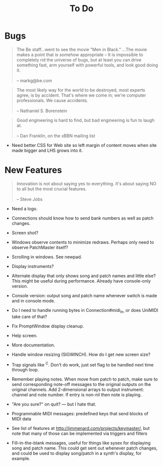 #+title: To Do
#+html: <!--#include virtual="header.html"-->

* Bugs

#+begin_quote
The Be staff...went to see the movie "Men in Black." ...The movie makes
a point that is somehow appropriate -- It is impossible to completely rid
the universe of bugs, but at least you can drive something fast, arm
yourself with powerful tools, and look good doing it.\\
\\
-- markg@be.com
#+end_quote

#+begin_quote
The most likely way for the world to be destroyed, most experts agree, is by
accident. That's where we come in; we're computer professionals. We cause
accidents.\\
\\
-- Nathaniel S. Borenstein
#+end_quote

#+begin_quote
Good engineering is hard to find, but bad engineering is fun to laugh at.\\
\\
-- Dan Franklin, on the xBBN mailing list
#+end_quote

- Need better CSS for Web site so left margin of content moves when site
  made bigger and LHS grows into it.

# None known, though many are assumed to exist. Please send bug reports to [[mailto:jim@jimmenard.com][Jim
# Menard]].

* New Features

#+begin_quote
Innovation is not about saying yes to everything. It's about saying NO to all
but the most crucial features.\\
\\
-- Steve Jobs
#+end_quote

- Need a logo.

- Connections should know how to send bank numbers as well as patch changes.

- Screen shot?

- Windows observe contents to minimize redraws. Perhaps only need to observe
  PatchMaster itself?

- Scrolling in windows. See newpad.

- Display instruments?

- Alternate display that only shows song and patch names and little else?
  This might be useful during performance. Already have console-only
  version.

- Console version: output song and patch name whenever switch is made and in
  console mode.

- Do I need to handle running bytes in Connection#midi_in, or does UniMIDI
  take care of that?

- Fix PromptWindow display cleanup.

- Help screen.

- More documentation.

- Handle window resizing (SIGWINCH). How do I get new screen size?

- Trap signals like ^C. Don't do work, just set flag to be handled next time
  through loop.

- Remember playing notes. When move from patch to patch, make sure to send
  corresponding note-off messages to the original outputs on the original
  channels. Add 2-dimensional arrays to output instrument: channel and note
  number. If entry is non-nil then note is playing.

- "Are you sure?" on quit? --- but I hate that.

- Programmable MIDI messages: predefined keys that send blocks of MIDI data

- See list of features at http://jimmenard.com/projects/keymaster/, but note
  that many of those can be implemented via triggers and filters

- Fill-in-the-blank messages, useful for things like sysex for displaying
  song and patch name. This could get sent out whenever patch changes, and
  could be used to display song/patch in a synth's display, for example.

